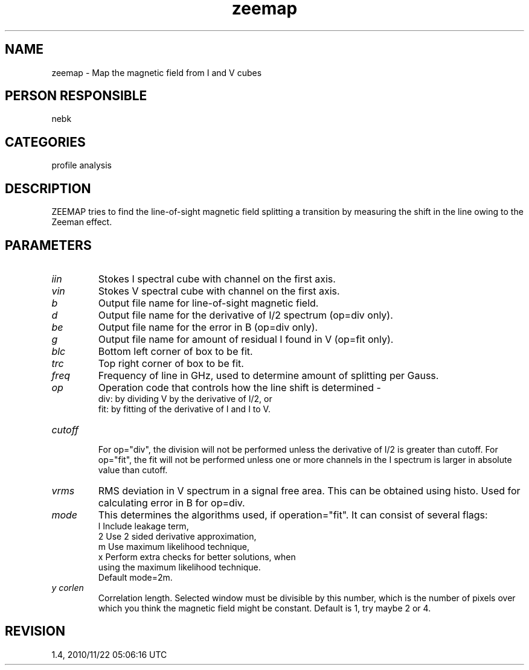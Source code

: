 .TH zeemap 1
.SH NAME
zeemap - Map the magnetic field from I and V cubes
.SH PERSON RESPONSIBLE
nebk
.SH CATEGORIES
profile analysis
.SH DESCRIPTION
ZEEMAP tries to find the line-of-sight magnetic field splitting
a transition by measuring the shift in the line owing to the
Zeeman effect.
.sp
.SH PARAMETERS
.TP
\fIiin\fP
Stokes I spectral cube with channel on the first axis.
.TP
\fIvin\fP
Stokes V spectral cube with channel on the first axis.
.TP
\fIb\fP
Output file name for line-of-sight magnetic field.
.TP
\fId\fP
Output file name for the derivative of I/2 spectrum (op=div
only).
.TP
\fIbe\fP
Output file name for the error in B (op=div only).
.TP
\fIg\fP
Output file name for amount of residual I found in V (op=fit
only).
.TP
\fIblc\fP
Bottom left corner of box to be fit.
.TP
\fItrc\fP
Top right corner of box to be fit.
.TP
\fIfreq\fP
Frequency of line in GHz, used to determine amount of splitting
per Gauss.
.TP
\fIop\fP
Operation code that controls how the line shift is determined -
.nf
  div: by dividing V by the derivative of I/2, or
  fit: by fitting of the derivative of I and I to V.
.TP
\fIcutoff\fP
.fi
For op="div", the division will not be performed unless the
derivative of I/2 is greater than cutoff.
For op="fit", the fit will not be performed unless one or more
channels in the I spectrum is larger in absolute value than
cutoff.
.TP
\fIvrms\fP
RMS deviation in V spectrum in a signal free area.  This can
be obtained using histo.  Used for calculating error in B
for op=div.
.TP
\fImode\fP
This determines the algorithms used, if operation="fit". It
can consist of several flags:
.nf
 l  Include leakage term,
 2  Use 2 sided derivative approximation,
 m  Use maximum likelihood technique,
 x  Perform extra checks for better solutions, when
    using the maximum likelihood technique.
.fi
Default mode=2m.
.TP
\fIy corlen\fP
Correlation length.  Selected window must be divisible by this
number, which is the number of pixels over which you think the
magnetic field might be constant.  Default is 1, try maybe 2
or 4.
.sp
.SH REVISION
1.4, 2010/11/22 05:06:16 UTC

